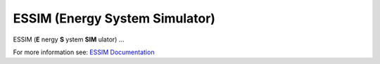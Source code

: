ESSIM (Energy System Simulator)
===============================

ESSIM (**E** nergy **S** ystem **SIM** ulator) ...

For more information see: `ESSIM Documentation <https://essim-documentation.readthedocs.io/>`_